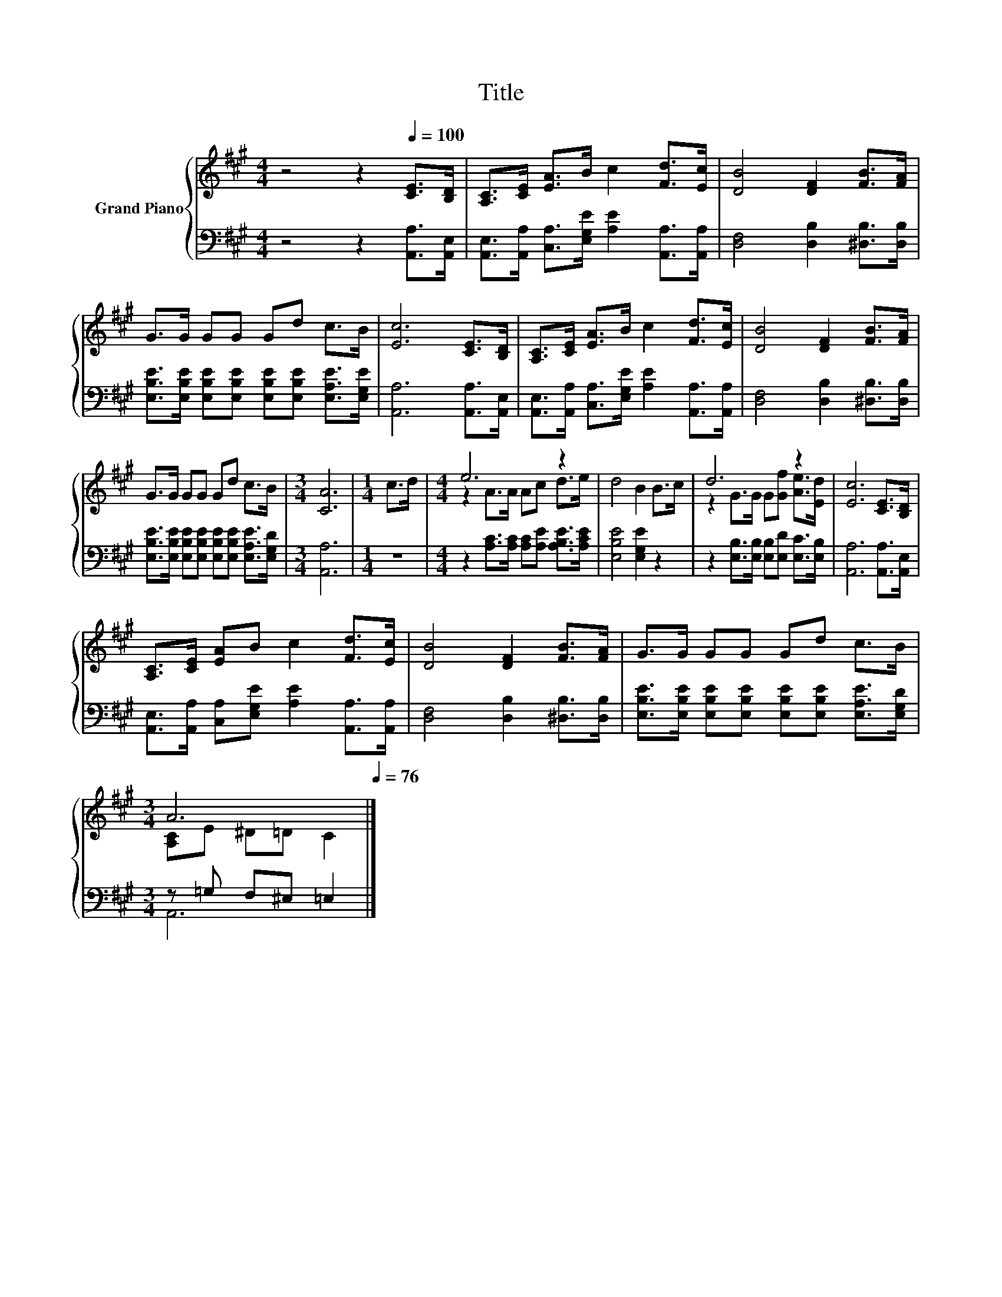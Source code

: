 X:1
T:Title
%%score { ( 1 3 ) | ( 2 4 ) }
L:1/8
M:4/4
K:A
V:1 treble nm="Grand Piano"
V:3 treble 
V:2 bass 
V:4 bass 
V:1
 z4 z2[Q:1/4=100] [CE]>[B,D] | [A,C]>[CE] [EA]>B c2 [Fd]>[Ec] | [DB]4 [DF]2 [FB]>[FA] | %3
 G>G GG Gd c>B | [Ec]6 [CE]>[B,D] | [A,C]>[CE] [EA]>B c2 [Fd]>[Ec] | [DB]4 [DF]2 [FB]>[FA] | %7
 G>G GG Gd c>B |[M:3/4] [CA]6 |[M:1/4] c>d |[M:4/4] e6 z2 | d4 B2 B>c | d6 z2 | [Ec]6 [CE]>[B,D] | %14
 [A,C]>[CE] [EA]B c2 [Fd]>[Ec] | [DB]4 [DF]2 [FB]>[FA] | G>G GG Gd c>B | %17
[M:3/4] A6[Q:1/4=99][Q:1/4=97][Q:1/4=96][Q:1/4=94][Q:1/4=93][Q:1/4=91][Q:1/4=90][Q:1/4=88][Q:1/4=87][Q:1/4=85][Q:1/4=84][Q:1/4=82][Q:1/4=81][Q:1/4=79][Q:1/4=78][Q:1/4=76] |] %18
V:2
 z4 z2 [A,,A,]>[A,,E,] | [A,,E,]>[A,,A,] [C,A,]>[E,G,E] [A,E]2 [A,,A,]>[A,,A,] | %2
 [D,F,]4 [D,B,]2 [^D,B,]>[D,B,] | [E,B,E]>[E,B,E] [E,B,E][E,B,E] [E,B,E][E,B,E] [E,A,E]>[E,G,E] | %4
 [A,,A,]6 [A,,A,]>[A,,E,] | [A,,E,]>[A,,A,] [C,A,]>[E,G,E] [A,E]2 [A,,A,]>[A,,A,] | %6
 [D,F,]4 [D,B,]2 [^D,B,]>[D,B,] | [E,B,E]>[E,B,E] [E,B,E][E,B,E] [E,B,E][E,B,E] [E,A,E]>[E,G,D] | %8
[M:3/4] [A,,A,]6 |[M:1/4] z2 |[M:4/4] z2 [A,C]>[A,C] [A,C][A,E] [A,B,E]>[A,CE] | %11
 [E,B,E]4 [E,G,E]2 z2 | z2 [E,B,]>[E,B,] [E,B,][E,D] [E,C]>[E,B,] | [A,,A,]6 [A,,A,]>[A,,E,] | %14
 [A,,E,]>[A,,A,] [C,A,][E,G,E] [A,E]2 [A,,A,]>[A,,A,] | [D,F,]4 [D,B,]2 [^D,B,]>[D,B,] | %16
 [E,B,E]>[E,B,E] [E,B,E][E,B,E] [E,B,E][E,B,E] [E,A,E]>[E,G,D] |[M:3/4] z =G, F,^E, =E,2 |] %18
V:3
 x8 | x8 | x8 | x8 | x8 | x8 | x8 | x8 |[M:3/4] x6 |[M:1/4] x2 |[M:4/4] z2 A>A Ac d>e | x8 | %12
 z2 G>G G[Gf] [Ae]>[Ed] | x8 | x8 | x8 | x8 |[M:3/4] [A,C]E ^D=D C2 |] %18
V:4
 x8 | x8 | x8 | x8 | x8 | x8 | x8 | x8 |[M:3/4] x6 |[M:1/4] x2 |[M:4/4] x8 | x8 | x8 | x8 | x8 | %15
 x8 | x8 |[M:3/4] A,,6 |] %18

